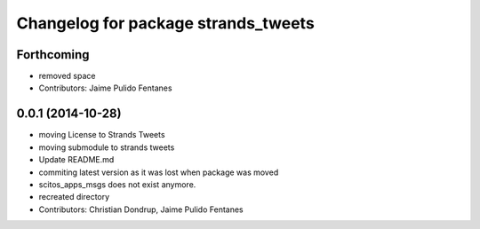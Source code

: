 ^^^^^^^^^^^^^^^^^^^^^^^^^^^^^^^^^^^^
Changelog for package strands_tweets
^^^^^^^^^^^^^^^^^^^^^^^^^^^^^^^^^^^^

Forthcoming
-----------
* removed space
* Contributors: Jaime Pulido Fentanes

0.0.1 (2014-10-28)
------------------
* moving License to Strands Tweets
* moving submodule to strands tweets
* Update README.md
* commiting latest version as it was lost when package was moved
* scitos_apps_msgs does not exist anymore.
* recreated directory
* Contributors: Christian Dondrup, Jaime Pulido Fentanes
